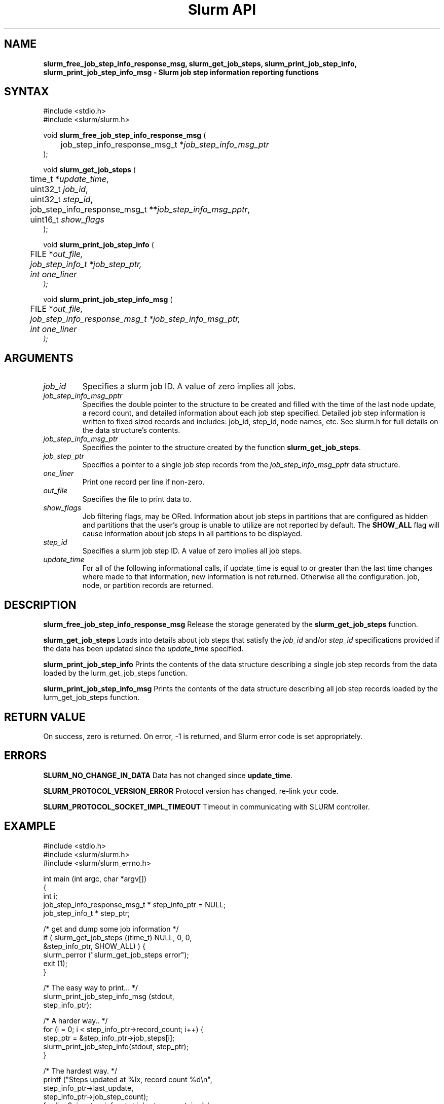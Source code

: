 .TH "Slurm API" "3" "June 2004" "Morris Jette" "Slurm job step information functions"
.SH "NAME"
\fBslurm_free_job_step_info_response_msg, slurm_get_job_steps,
slurm_print_job_step_info, slurm_print_job_step_info_msg
\- Slurm job step information reporting functions
.SH "SYNTAX"
.LP 
#include <stdio.h>
.br
#include <slurm/slurm.h>
.LP
void \fBslurm_free_job_step_info_response_msg\fR (
.br 
	job_step_info_response_msg_t *\fIjob_step_info_msg_ptr\fP
.br 
);
.LP
void \fBslurm_get_job_steps\fR (
.br 
	time_t *\fIupdate_time\fP,
.br
	uint32_t \fIjob_id\fP, 
.br
	uint32_t \fIstep_id\fP, 
.br
	job_step_info_response_msg_t **\fIjob_step_info_msg_pptr\fP,
.br
	uint16_t \fIshow_flags\fP
.br 
);
.LP 
void \fBslurm_print_job_step_info\fR (
.br
	FILE *\fIout_file\fp,
.br
	job_step_info_t *\fIjob_step_ptr\fP,
.br
	int \fIone_liner\fP
.br 
);
.LP 
void \fBslurm_print_job_step_info_msg\fR (
.br
	FILE *\fIout_file\fp,
.br
	job_step_info_response_msg_t *\fIjob_step_info_msg_ptr\fP,
.br
	int \fIone_liner\fP
.br 
);
.SH "ARGUMENTS"
.LP 
.TP
\fIjob_id\fP
Specifies a slurm job ID. A value of zero implies all jobs.
.TP 
\fIjob_step_info_msg_pptr\fP
Specifies the double pointer to the structure to be created and filled 
with the time of the last node update, a record count, and detailed 
information about each job step specified. Detailed job step information 
is written to fixed sized records and includes: job_id, step_id, node
names, etc. See slurm.h for full details on the data structure's contents. 
.TP 
\fIjob_step_info_msg_ptr\fP
Specifies the pointer to the structure created by the function 
\fBslurm_get_job_steps\fP. 
.TP
\fIjob_step_ptr\fP
Specifies a pointer to a single job step records from the \fIjob_step_info_msg_pptr\fP 
data structure.
.TP 
\fIone_liner\fP
Print one record per line if non-zero.
.TP 
\fIout_file\fP
Specifies the file to print data to.
.TP 
\fIshow_flags\fP
Job filtering flags, may be ORed.
Information about job steps in partitions that are configured as 
hidden and partitions that the user's group is unable to utilize 
are not reported by default.
The \fBSHOW_ALL\fP flag will cause information about job steps in all
partitions to be displayed.

.TP
\fIstep_id\fP
Specifies a slurm job step ID. A value of zero implies all job steps.
.TP 
\fIupdate_time\fP
For all of the following informational calls, if update_time is equal to or greater than the last time changes where made to that information, new information is not returned.  Otherwise all the configuration. job, node, or partition records are returned.
.SH "DESCRIPTION"
.LP 
\fBslurm_free_job_step_info_response_msg\fR Release the storage generated by 
the \fBslurm_get_job_steps\fR function.
.LP
\fBslurm_get_job_steps\fR Loads into details about job steps that satisfy 
the \fIjob_id\fP and/or \fIstep_id\fP specifications provided if the data 
has been updated since the \fIupdate_time\fP specified.
.LP 
\fBslurm_print_job_step_info\fR Prints the contents of the data structure 
describing a single job step records from the data loaded by the 
\fslurm_get_job_steps\fR function.
.LP 
\fBslurm_print_job_step_info_msg\fR Prints the contents of the data 
structure describing all job step records loaded by the
\fslurm_get_job_steps\fR function.
.SH "RETURN VALUE"
.LP
On success, zero is returned. On error, -1 is returned, and Slurm error 
code is set appropriately.
.SH "ERRORS"
.LP
\fBSLURM_NO_CHANGE_IN_DATA\fR Data has not changed since \fBupdate_time\fR.
.LP
\fBSLURM_PROTOCOL_VERSION_ERROR\fR Protocol version has changed, re-link your code.
.LP
\fBSLURM_PROTOCOL_SOCKET_IMPL_TIMEOUT\fR Timeout in communicating with 
SLURM controller.
.SH "EXAMPLE"
.LP 
#include <stdio.h>
.br
#include <slurm/slurm.h>
.br
#include <slurm/slurm_errno.h>
.LP 
int main (int argc, char *argv[])
.br 
{
.br 
	int i;
.br
	job_step_info_response_msg_t * step_info_ptr = NULL;
.br
	job_step_info_t * step_ptr;
.LP
	/* get and dump some job information */
.br
	if ( slurm_get_job_steps ((time_t) NULL, 0, 0,
.br
	                          &step_info_ptr, SHOW_ALL) ) {
.br
		slurm_perror ("slurm_get_job_steps error");
.br
		exit (1);
.br
	}
.LP
	/* The easy way to print... */
.br
	slurm_print_job_step_info_msg (stdout, 
.br
	                               step_info_ptr);
.LP
	/* A harder way.. */
.br
	for (i = 0; i < step_info_ptr->record_count; i++) {
.br
		step_ptr = &step_info_ptr->job_steps[i];
.br
		slurm_print_job_step_info(stdout, step_ptr);
.br
	}
.LP
	/* The hardest way. */
.br
	printf ("Steps updated at %lx, record count %d\\n",
.br
	        step_info_ptr->last_update, 
.br
	        step_info_ptr->job_step_count);
.br
	for (i = 0; i < step_info_ptr->job_step_count; i++) {
.br
		printf ("JobId=%u StepId=%u\\n", 
.br
			step_info_ptr->job_steps[i].job_id, 
.br
			step_info_ptr->job_steps[i].step_id);
.br
	}			
.LP
	slurm_free_job_step_info_response_msg(step_info_ptr);
.br
	exit (0);
.br 
}

.SH "NOTE"
Some data structures contain index values to cross-reference each other. 
If the \fIshow_flags\fP argument is not set to SHOW_ALL when getting this
data, these index values will be invalid.

.SH "COPYING"
Copyright (C) 2002 The Regents of the University of California.
Produced at Lawrence Livermore National Laboratory (cf, DISCLAIMER).
UCRL-CODE-217948.
.LP
This file is part of SLURM, a resource management program.
For details, see <http://www.llnl.gov/linux/slurm/>.
.LP
SLURM is free software; you can redistribute it and/or modify it under
the terms of the GNU General Public License as published by the Free
Software Foundation; either version 2 of the License, or (at your option)
any later version.
.LP
SLURM is distributed in the hope that it will be useful, but WITHOUT ANY
WARRANTY; without even the implied warranty of MERCHANTABILITY or FITNESS
FOR A PARTICULAR PURPOSE.  See the GNU General Public License for more
details.
.SH "SEE ALSO"
.LP 
\fBscontrol\fR(1), \fBsqueue\fR(1),  \fBslurm_get_errno\fR(3), 
\fBslurm_load_jobs\fR(3), \fBslurm_perror\fR(3), \fBslurm_strerror\fR(3)


